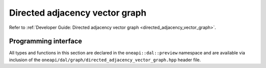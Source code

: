 .. ******************************************************************************
.. * Copyright 2021 Intel Corporation
.. *
.. * Licensed under the Apache License, Version 2.0 (the "License");
.. * you may not use this file except in compliance with the License.
.. * You may obtain a copy of the License at
.. *
.. *     http://www.apache.org/licenses/LICENSE-2.0
.. *
.. * Unless required by applicable law or agreed to in writing, software
.. * distributed under the License is distributed on an "AS IS" BASIS,
.. * WITHOUT WARRANTIES OR CONDITIONS OF ANY KIND, either express or implied.
.. * See the License for the specific language governing permissions and
.. * limitations under the License.
.. *******************************************************************************/

.. _api_directed_adjacency_vector_graph:

===============================
Directed adjacency vector graph
===============================

Refer to :ref:`Developer Guide: Directed adjacency vector graph
<directed_adjacency_vector_graph>`.

---------------------
Programming interface
---------------------

All types and functions in this section are declared in the
``oneapi::dal::preview`` namespace and are available via inclusion of the
``oneapi/dal/graph/directed_adjacency_vector_graph.hpp`` header file. 

.. onedal_class:: oneapi::dal::preview::directed_adjacency_vector_graph
